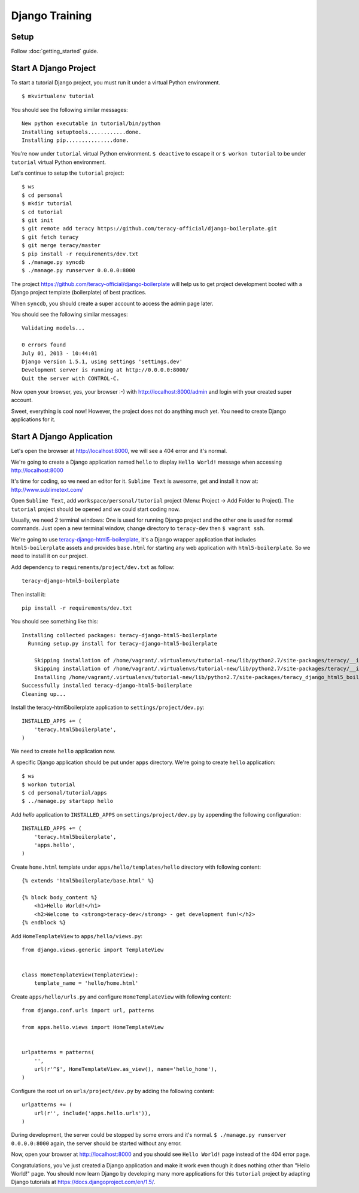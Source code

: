 Django Training
===============

Setup
-----

Follow :doc:`getting_started` guide.


Start A Django Project
----------------------

To start a tutorial Django project, you must run it under a virtual Python environment.
::

    $ mkvirtualenv tutorial

You should see the following similar messages:
::

    New python executable in tutorial/bin/python
    Installing setuptools............done.
    Installing pip...............done.

You're now under ``tutorial`` virtual Python environment. ``$ deactive`` to escape it or
``$ workon tutorial`` to be under ``tutorial`` virtual Python environment.

Let's continue to setup the ``tutorial`` project:
::

    $ ws
    $ cd personal
    $ mkdir tutorial
    $ cd tutorial
    $ git init
    $ git remote add teracy https://github.com/teracy-official/django-boilerplate.git
    $ git fetch teracy
    $ git merge teracy/master
    $ pip install -r requirements/dev.txt
    $ ./manage.py syncdb
    $ ./manage.py runserver 0.0.0.0:8000

The project https://github.com/teracy-official/django-boilerplate will help us to get
project development booted with a Django project template (boilerplate) of best practices.

When ``syncdb``, you should create a super account to access the admin page later.

You should see the following similar messages:
::

    Validating models...

    0 errors found
    July 01, 2013 - 10:44:01
    Django version 1.5.1, using settings 'settings.dev'
    Development server is running at http://0.0.0.0:8000/
    Quit the server with CONTROL-C.

Now open your browser, yes, your browser :-) with http://localhost:8000/admin and login with your
created super account.

Sweet, everything is cool now! However, the project does not do anything much yet. You need to
create Django applications for it.

Start A Django Application
--------------------------

Let's open the browser at http://localhost:8000, we will see a 404 error and it's normal.

We're going to create a Django application named ``hello`` to display ``Hello World!`` message when
accessing http://localhost:8000

It's time for coding, so we need an editor for it. ``Sublime Text`` is awesome, get and install it
now at: http://www.sublimetext.com/

Open ``Sublime Text``, add ``workspace/personal/tutorial`` project (Menu: Project -> Add Folder to
Project). The ``tutorial`` project should be opened and we could start coding now.

Usually, we need 2 terminal windows: One is used for running Django project and the other one is
used for normal commands. Just open a new terminal window, change directory to ``teracy-dev`` then
``$ vagrant ssh``.

We're going to use `teracy-django-html5-boilerplate <https://github.com/teracy-official/django-html5-boilerplate>`_,
it's a Django wrapper application that includes ``html5-boilerplate`` assets and provides
``base.html`` for starting any web application with ``html5-boilerplate``. So we need to install it
on our project.

Add dependency to ``requirements/project/dev.txt`` as follow:
::

    teracy-django-html5-boilerplate

Then install it:
::

    pip install -r requirements/dev.txt

You should see something like this:
::

    Installing collected packages: teracy-django-html5-boilerplate
      Running setup.py install for teracy-django-html5-boilerplate

        Skipping installation of /home/vagrant/.virtualenvs/tutorial-new/lib/python2.7/site-packages/teracy/__init__.py (namespace package)
        Skipping installation of /home/vagrant/.virtualenvs/tutorial-new/lib/python2.7/site-packages/teracy/__init__.pyc (namespace package)
        Installing /home/vagrant/.virtualenvs/tutorial-new/lib/python2.7/site-packages/teracy_django_html5_boilerplate-0.1.0-py2.7-nspkg.pth
    Successfully installed teracy-django-html5-boilerplate
    Cleaning up...

Install the teracy-html5boilerplate application to ``settings/project/dev.py``:
::

    INSTALLED_APPS += (
        'teracy.html5boilerplate',
    )

We need to create ``hello`` application now.


A specific Django application should be put under ``apps`` directory. We're going to create
``hello`` application:
::

    $ ws
    $ workon tutorial
    $ cd personal/tutorial/apps
    $ ../manage.py startapp hello

Add `hello` application to ``INSTALLED_APPS`` on ``settings/project/dev.py`` by appending the following
configuration:
::

    INSTALLED_APPS += (
        'teracy.html5boilerplate',
        'apps.hello',
    )



Create ``home.html`` template under ``apps/hello/templates/hello`` directory with following
content:
::

    {% extends 'html5boilerplate/base.html' %}

    {% block body_content %}
        <h1>Hello World!</h1>
        <h2>Welcome to <strong>teracy-dev</strong> - get development fun!</h2>
    {% endblock %}

Add ``HomeTemplateView`` to ``apps/hello/views.py``:
::

    from django.views.generic import TemplateView


    class HomeTemplateView(TemplateView):
        template_name = 'hello/home.html'

Create ``apps/hello/urls.py`` and configure ``HomeTemplateView`` with following content:
::

    from django.conf.urls import url, patterns

    from apps.hello.views import HomeTemplateView


    urlpatterns = patterns(
        '',
        url(r'^$', HomeTemplateView.as_view(), name='hello_home'),
    )

Configure the root url on ``urls/project/dev.py`` by adding the following content:
::

    urlpatterns += (
        url(r'', include('apps.hello.urls')),
    )

During development, the server could be stopped by some errors and it's normal.
``$ ./manage.py runserver 0.0.0.0:8000`` again, the server should be started without any error.

Now, open your browser at http://localhost:8000 and you should see ``Hello World!`` page instead
of the 404 error page.


Congratulations, you've just created a Django application and make it work even though it does
nothing other than "Hello World!" page. You should now learn Django by developing many more
applications for this ``tutorial`` project by adapting Django tutorials at
https://docs.djangoproject.com/en/1.5/.
